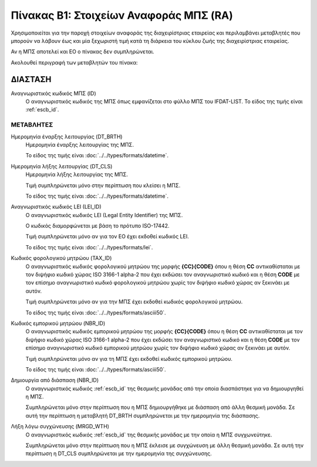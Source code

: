
Πίνακας B1: Στοιχείων Αναφοράς ΜΠΣ (RA)
=======================================
Χρησιμοποιείται για την παροχή στοιχείων αναφοράς της διαχειρίστριας εταιρείας
και περιλαμβάνει μεταβλητές που μπορούν να λάβουν έως και μία ξεχωριστή τιμή
κατά τη διάρκεια του κύκλου ζωής της διαχειρίστριας εταιρείας.

Αν η ΜΠΣ αποτελεί και ΕΟ ο πίνακας δεν συμπληρώνεται.

Ακολουθεί περιγραφή των μεταβλητών του πίνακα:

ΔΙΑΣΤΑΣH
--------
Αναγνωριστικός κωδικός ΜΠΣ (ID)
    Ο αναγνωριστικός κωδικός της ΜΠΣ όπως εμφανίζεται στο φύλλο ΜΠΣ του
    IFDAT-LIST.  Το είδος της τιμής είναι :ref:`escb_id`.

ΜΕΤΑΒΛΗΤΕΣ
~~~~~~~~~~

Ημερομηνία έναρξης λειτουργίας (DT_BRTH)
    Ημερομηνία έναρξης λειτουργίας της ΜΠΣ.

    Το είδος της τιμής είναι :doc:`../../types/formats/datetime`.


Ημερομηνία λήξης λειτουργίας (DT_CLS)
    Ημερομηνία λήξης λειτουργίας της ΜΠΣ. 

    Τιμή συμπληρώνεται μόνο στην περίπτωση που κλείσει η ΜΠΣ. 

    Το είδος της τιμής είναι :doc:`../../types/formats/datetime`.

Αναγνωριστικός κωδικός LEI (LEI_ID)
    Ο αναγνωριστικός κωδικός LEI (Legal Entity Identifier) της ΜΠΣ.

    Ο κωδικός διαμορφώνεται με βάση το πρότυπο ISO-17442.

    Τιμή συμπληρώνεται μόνο αν για τον ΕΟ έχει εκδοθεί κωδικός LEI.

    Το είδος της τιμής είναι :doc:`../../types/formats/lei`.
    
Κωδικός φορολογικού μητρώου (TAX_ID)
    Ο αναγνωριστικός κωδικός φορολογικού μητρώου της μορφής **{CC}{CODE}** όπου
    η θέση **CC** αντικαθίσταται με τον διψήφιο κωδικό χώρας ISO 3166-1 alpha-2
    που έχει εκδώσει τον αναγνωριστικό κωδικό και η θέση **CODE** με τον
    επίσημο αναγνωριστικό κωδικό φορολογικού μητρώου χωρίς τον διψήφιο κωδικό
    χώρας αν ξεκινάει με αυτόν.

    Τιμή συμπληρώνεται μόνο αν για την ΜΠΣ έχει εκδοθεί κωδικός φορολογικού μητρώου.

    Το είδος της τιμής είναι :doc:`../../types/formats/asciii50`.

Κωδικός εμπορικού μητρώου (NBR_ID)
    Ο αναγνωριστικός κωδικός εμπορικού μητρώου της μορφής **{CC}{CODE}** όπου η
    θέση **CC** αντικαθίσταται με τον διψήφιο κωδικό χώρας ISO 3166-1 alpha-2
    που έχει εκδώσει τον αναγνωριστικό κωδικό και η θέση **CODE** με τον
    επίσημο αναγνωριστικό κωδικό εμπορικού μητρώου χωρίς τον διψήφιο κωδικό
    χώρας αν ξεκινάει με αυτόν.

    Τιμή συμπληρώνεται μόνο αν για τη ΜΠΣ έχει εκδοθεί κωδικός εμπορικού μητρώου.

    Το είδος της τιμής είναι :doc:`../../types/formats/asciii50`.

Δημιουργία από διάσπαση (NBR_ID)
    Ο αναγνωριστικός κωδικός :ref:`escb_id` της θεσμικής μονάδας από την οποία διασπάστηκε για να δημιουργηθεί η ΜΠΣ.

    Συμπληρώνεται μόνο στην περίπτωση που η ΜΠΣ δημιουργήθηκε με διάσπαση από άλλη θεσμική μονάδα.  Σε αυτή την περίπτωση η μεταβλητή DT_BRTH συμπληρώνεται με την ημερομηνία της διάσπασης. 

Λήξη λόγω συγχώνευσης (MRGD_WTH)
    Ο αναγνωριστικός κωδικός :ref:`escb_id` της θεσμικής μονάδας με την οποία η ΜΠΣ συγχωνεύτηκε.

    Συμπληρώνεται μόνο στην περίπτωση που η ΜΠΣ έκλεισε με συγχώνευση με άλλη θεσμική μονάδα.  Σε αυτή την περίπτωση η DT_CLS συμπληρώνεται με την ημερομηνία της συγχώνευσης. 
